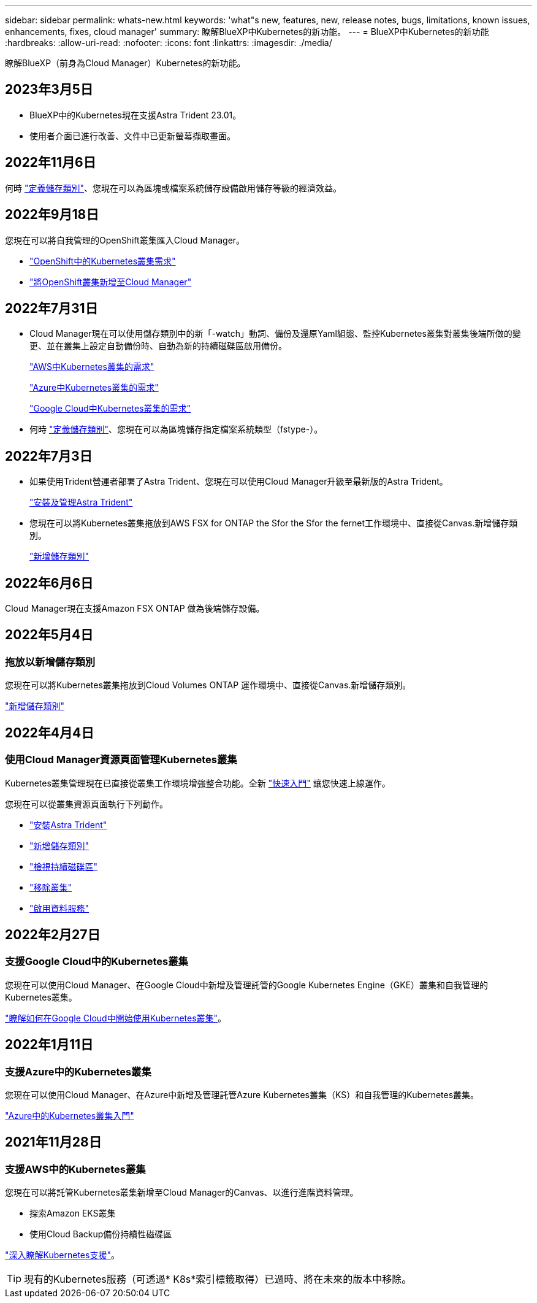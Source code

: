 ---
sidebar: sidebar 
permalink: whats-new.html 
keywords: 'what"s new, features, new, release notes, bugs, limitations, known issues, enhancements, fixes, cloud manager' 
summary: 瞭解BlueXP中Kubernetes的新功能。 
---
= BlueXP中Kubernetes的新功能
:hardbreaks:
:allow-uri-read: 
:nofooter: 
:icons: font
:linkattrs: 
:imagesdir: ./media/


[role="lead"]
瞭解BlueXP（前身為Cloud Manager）Kubernetes的新功能。



== 2023年3月5日

* BlueXP中的Kubernetes現在支援Astra Trident 23.01。
* 使用者介面已進行改善、文件中已更新螢幕擷取畫面。




== 2022年11月6日

何時 link:https://docs.netapp.com/us-en/cloud-manager-kubernetes/task/task-k8s-manage-storage-classes.html#add-storage-classes["定義儲存類別"]、您現在可以為區塊或檔案系統儲存設備啟用儲存等級的經濟效益。



== 2022年9月18日

您現在可以將自我管理的OpenShift叢集匯入Cloud Manager。

* link:https://docs.netapp.com/us-en/cloud-manager-kubernetes/requirements/kubernetes-reqs-openshift.html["OpenShift中的Kubernetes叢集需求"]
* link:https://docs.netapp.com/us-en/cloud-manager-kubernetes/requirements/kubernetes-add-openshift.html["將OpenShift叢集新增至Cloud Manager"]




== 2022年7月31日

* Cloud Manager現在可以使用儲存類別中的新「-watch」動詞、備份及還原Yaml組態、監控Kubernetes叢集對叢集後端所做的變更、並在叢集上設定自動備份時、自動為新的持續磁碟區啟用備份。
+
link:https://docs.netapp.com/us-en/cloud-manager-kubernetes/requirements/kubernetes-reqs-aws.html["AWS中Kubernetes叢集的需求"]

+
link:https://docs.netapp.com/us-en/cloud-manager-kubernetes/requirements/kubernetes-reqs-aks.html["Azure中Kubernetes叢集的需求"]

+
link:https://docs.netapp.com/us-en/cloud-manager-kubernetes/requirements/kubernetes-reqs-gke.html["Google Cloud中Kubernetes叢集的需求"]

* 何時 link:https://docs.netapp.com/us-en/cloud-manager-kubernetes/task/task-k8s-manage-storage-classes.html#add-storage-classes["定義儲存類別"]、您現在可以為區塊儲存指定檔案系統類型（fstype-）。




== 2022年7月3日

* 如果使用Trident營運者部署了Astra Trident、您現在可以使用Cloud Manager升級至最新版的Astra Trident。
+
link:https://docs.netapp.com/us-en/cloud-manager-kubernetes/task/task-k8s-manage-trident.html["安裝及管理Astra Trident"]

* 您現在可以將Kubernetes叢集拖放到AWS FSX for ONTAP the Sfor the Sfor the fernet工作環境中、直接從Canvas.新增儲存類別。
+
link:https://docs.netapp.com/us-en/cloud-manager-kubernetes/task/task-k8s-manage-storage-classes.html#add-storage-classes["新增儲存類別"]





== 2022年6月6日

Cloud Manager現在支援Amazon FSX ONTAP 做為後端儲存設備。



== 2022年5月4日



=== 拖放以新增儲存類別

您現在可以將Kubernetes叢集拖放到Cloud Volumes ONTAP 運作環境中、直接從Canvas.新增儲存類別。

link:https://docs.netapp.com/us-en/cloud-manager-kubernetes/task/task-k8s-manage-storage-classes.html#add-storage-classes["新增儲存類別"]



== 2022年4月4日



=== 使用Cloud Manager資源頁面管理Kubernetes叢集

Kubernetes叢集管理現在已直接從叢集工作環境增強整合功能。全新 link:https://docs.netapp.com/us-en/cloud-manager-kubernetes/task/task-k8s-quick-start.html["快速入門"] 讓您快速上線運作。

您現在可以從叢集資源頁面執行下列動作。

* link:https://docs.netapp.com/us-en/cloud-manager-kubernetes/task/task-k8s-manage-trident.html["安裝Astra Trident"]
* link:https://docs.netapp.com/us-en/cloud-manager-kubernetes/task/task-k8s-manage-storage-classes.html["新增儲存類別"]
* link:https://docs.netapp.com/us-en/cloud-manager-kubernetes/task/task-k8s-manage-persistent-volumes.html["檢視持續磁碟區"]
* link:https://docs.netapp.com/us-en/cloud-manager-kubernetes/task/task-k8s-manage-remove-cluster.html["移除叢集"]
* link:https://docs.netapp.com/us-en/cloud-manager-kubernetes/task/task-kubernetes-enable-services.html["啟用資料服務"]




== 2022年2月27日



=== 支援Google Cloud中的Kubernetes叢集

您現在可以使用Cloud Manager、在Google Cloud中新增及管理託管的Google Kubernetes Engine（GKE）叢集和自我管理的Kubernetes叢集。

link:https://docs.netapp.com/us-en/cloud-manager-kubernetes/requirements/kubernetes-reqs-gke.html["瞭解如何在Google Cloud中開始使用Kubernetes叢集"]。



== 2022年1月11日



=== 支援Azure中的Kubernetes叢集

您現在可以使用Cloud Manager、在Azure中新增及管理託管Azure Kubernetes叢集（KS）和自我管理的Kubernetes叢集。

link:https://docs.netapp.com/us-en/cloud-manager-kubernetes/requirements/kubernetes-reqs-aks.html["Azure中的Kubernetes叢集入門"]



== 2021年11月28日



=== 支援AWS中的Kubernetes叢集

您現在可以將託管Kubernetes叢集新增至Cloud Manager的Canvas、以進行進階資料管理。

* 探索Amazon EKS叢集
* 使用Cloud Backup備份持續性磁碟區


link:https://docs.netapp.com/us-en/cloud-manager-kubernetes/concept-kubernetes.html["深入瞭解Kubernetes支援"]。


TIP: 現有的Kubernetes服務（可透過* K8s*索引標籤取得）已過時、將在未來的版本中移除。
